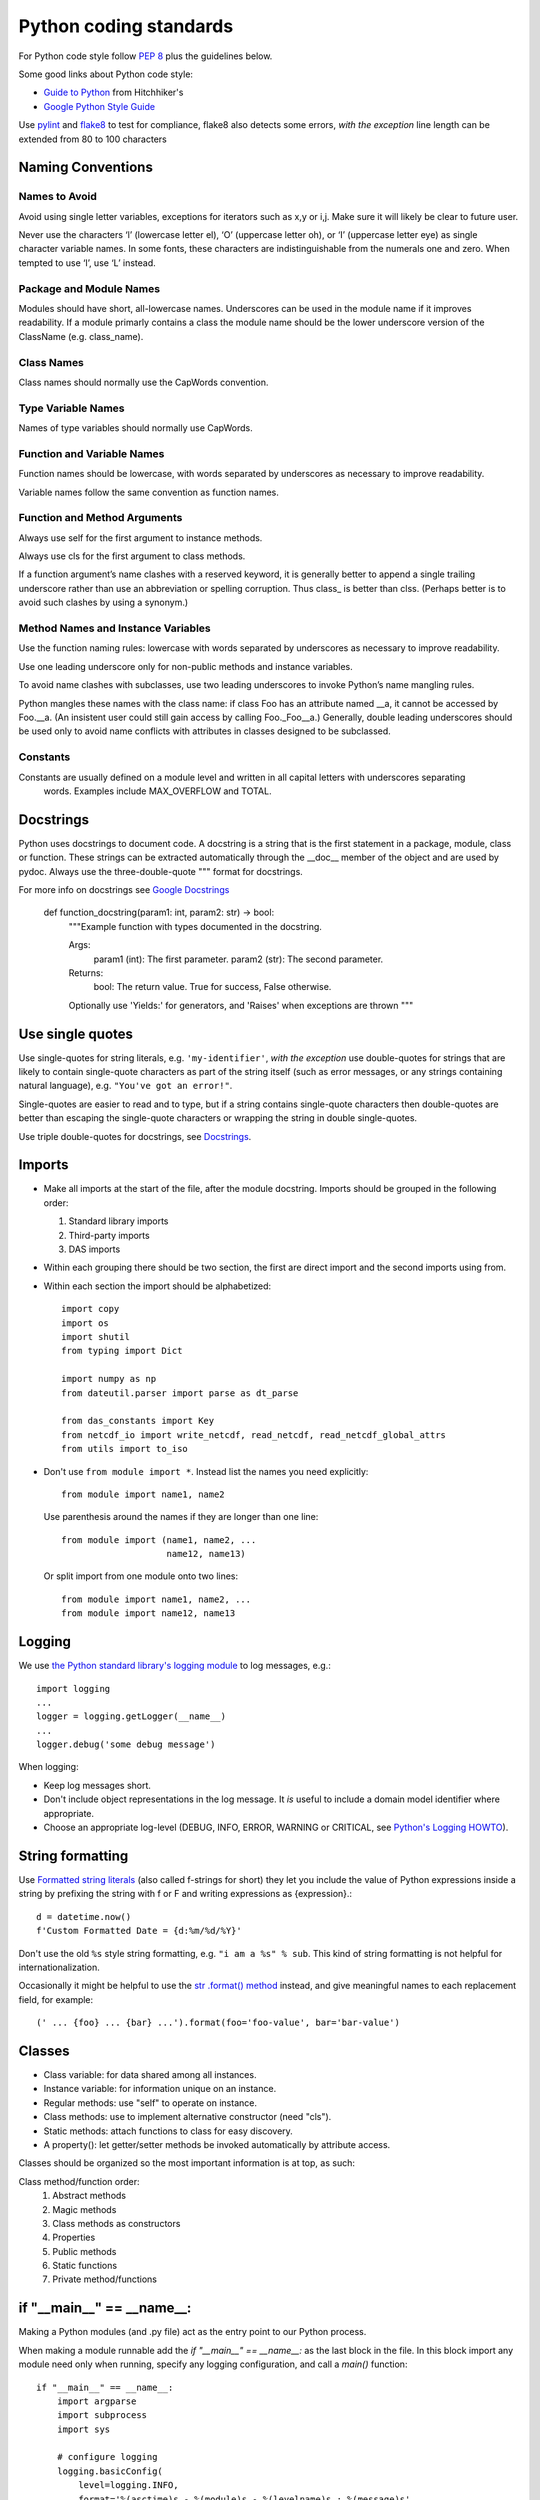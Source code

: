 =======================
Python coding standards
=======================

For Python code style follow `PEP 8`_ plus the guidelines below.

.. _PEP 8: http://www.python.org/dev/peps/pep-0008/

Some good links about Python code style:

- `Guide to Python <http://docs.python-guide.org/en/latest/writing/style/>`_ from Hitchhiker's
- `Google Python Style Guide <https://google.github.io/styleguide/pyguide.html>`_

Use `pylint`_ and `flake8`_ to test for compliance, flake8 also detects some errors,
*with the exception* line length can be extended from 80 to 100 characters

.. _pylint: http://www.logilab.org/857
.. _flake8: http://pypi.python.org/pypi/flake8


Naming Conventions
==================

Names to Avoid
--------------
Avoid using single letter variables, exceptions for iterators such as x,y or i,j. Make sure it will likely be clear to future user.

Never use the characters ‘l’ (lowercase letter el), ‘O’ (uppercase letter oh), or ‘I’ (uppercase letter eye) as single character variable names. In some fonts, these characters are indistinguishable from the numerals one and zero. When tempted to use ‘l’, use ‘L’ instead.

Package and Module Names
------------------------
Modules should have short, all-lowercase names. Underscores can be used in the module name if it improves readability. If a module primarly contains a class the module name should be the lower underscore version of the ClassName (e.g. class_name).

Class Names
-----------
Class names should normally use the CapWords convention.


Type Variable Names
-------------------
Names of type variables should normally use CapWords.

Function and Variable Names
---------------------------
Function names should be lowercase, with words separated by underscores as necessary to improve readability.

Variable names follow the same convention as function names.

Function and Method Arguments
-----------------------------
Always use self for the first argument to instance methods.

Always use cls for the first argument to class methods.

If a function argument’s name clashes with a reserved keyword, it is generally better to append a single
trailing underscore rather than use an abbreviation or spelling corruption. Thus class_ is better than clss. 
(Perhaps better is to avoid such clashes by using a synonym.)

Method Names and Instance Variables
-----------------------------------
Use the function naming rules: lowercase with words separated by underscores as necessary to improve readability.

Use one leading underscore only for non-public methods and instance variables.

To avoid name clashes with subclasses, use two leading underscores to invoke Python’s name mangling rules.

Python mangles these names with the class name: if class Foo has an attribute named __a, it cannot be accessed 
by Foo.__a. (An insistent user could still gain access by calling Foo._Foo__a.) Generally, double leading 
underscores should be used only to avoid name conflicts with attributes in classes designed to be subclassed.


Constants
---------
Constants are usually defined on a module level and written in all capital letters with underscores separating
 words. Examples include MAX_OVERFLOW and TOTAL.


Docstrings
==========
Python uses docstrings to document code. A docstring is a string that is the first statement in a package, 
module, class or function. These strings can be extracted automatically through the __doc__ member of the 
object and are used by pydoc. Always use the three-double-quote """ format for docstrings. 

For more info on docstrings see `Google Docstrings`_

.. _Google Docstrings: https://sphinxcontrib-napoleon.readthedocs.io/en/latest/example_google.html

    def function_docstring(param1: int, param2: str) -> bool:
        """Example function with types documented in the docstring.

        Args:
            param1 (int): The first parameter.
            param2 (str): The second parameter.
        Returns:
            bool: The return value. True for success, False otherwise.

        Optionally use 'Yields:' for generators, and 'Raises' when exceptions are thrown
        """

Use single quotes
=================

Use single-quotes for string literals, e.g. ``'my-identifier'``, *with the exception* use
double-quotes for strings that are likely to contain single-quote characters as
part of the string itself (such as error messages, or any strings containing
natural language), e.g.  ``"You've got an error!"``.

Single-quotes are easier to read and to type, but if a string contains
single-quote characters then double-quotes are better than escaping the
single-quote characters or wrapping the string in double single-quotes.

Use triple double-quotes for docstrings, see `Docstrings`_.

.. _Docstrings: https://sphinxcontrib-napoleon.readthedocs.io/en/latest/example_google.html

Imports
=======

- Make all imports at the start of the file, after the module docstring.
  Imports should be grouped in the following order:

  1. Standard library imports
  2. Third-party imports
  3. DAS imports

- Within each grouping there should be two section, the first are direct
  import and the second imports using from. 

- Within each section the import should be alphabetized::

    import copy
    import os
    import shutil
    from typing import Dict

    import numpy as np
    from dateutil.parser import parse as dt_parse

    from das_constants import Key
    from netcdf_io import write_netcdf, read_netcdf, read_netcdf_global_attrs
    from utils import to_iso

- Don't use ``from module import *``. Instead list the names you
  need explicitly::

    from module import name1, name2

  Use parenthesis around the names if they are longer than one line::

    from module import (name1, name2, ...
                        name12, name13)

  Or split import from one module onto two lines::

    from module import name1, name2, ...
    from module import name12, name13

Logging
=======

We use `the Python standard library's logging module <https://docs.python.org/2.7/library/logging.html>`_
to log messages, e.g.::

    import logging
    ...
    logger = logging.getLogger(__name__)
    ...
    logger.debug('some debug message')

When logging:

- Keep log messages short.

- Don't include object representations in the log message.  It *is* useful
  to include a domain model identifier where appropriate.

- Choose an appropriate log-level (DEBUG, INFO, ERROR, WARNING or CRITICAL,
  see `Python's Logging HOWTO`_).

.. _Python's Logging HOWTO: http://docs.python.org/2/howto/logging.html

String formatting
=================

Use `Formatted string literals`_ (also called f-strings for short) they let you
include the value of Python expressions inside a string by prefixing the string
with f or F and writing expressions as {expression}.::

    d = datetime.now()
    f'Custom Formatted Date = {d:%m/%d/%Y}'

.. _Formatted string literals: https://docs.python.org/3/tutorial/inputoutput.html#tut-f-strings

Don't use the old ``%s`` style string formatting, e.g. ``"i am a %s" % sub``.
This kind of string formatting is not helpful for internationalization.

Occasionally it might be helpful to use the `str .format() method`_ instead, 
and give meaningful names to each replacement field, for example::

    (' ... {foo} ... {bar} ...').format(foo='foo-value', bar='bar-value')

.. _str .format() method: http://docs.python.org/2/library/stdtypes.html#str.format

Classes
=======

- Class variable: for data shared among all instances.
- Instance variable: for information unique on an instance.
- Regular methods: use "self" to operate on instance.
- Class methods: use to implement alternative constructor (need "cls").
- Static methods: attach functions to class for easy discovery.
- A property(): let getter/setter methods be invoked automatically by attribute access.

Classes should be organized so the most important information is at top, as such:

Class method/function order:
 1. Abstract methods
 2. Magic methods
 3. Class methods as constructors
 4. Properties
 5. Public methods
 6. Static functions
 7. Private method/functions

if "__main__" == __name__:
==========================

Making a Python modules (and .py file) act as the entry point to our Python process.

When making a module runnable add the *if "__main__" == __name__:* as the last block in the file.
In this block import any module need only when running, specify any logging configuration, and 
call a *main()* function::

    if "__main__" == __name__:
        import argparse
        import subprocess
        import sys

        # configure logging
        logging.basicConfig(
            level=logging.INFO,
            format='%(asctime)s - %(module)s - %(levelname)s : %(message)s',
            handlers=[
                logging.StreamHandler(sys.stdout)
            ]
        )

        main()

The *main()* function should be defined directly about the *if "__main__" == __name__:*. Here 
is where you should handle any input arguments, although you could delegate to a private function
if it improves readability, and code that make this module a script.::

  def main():
    """Ping an amqp url, based on user provided command line arguments"""

    # Handle command line args
    parser = argparse.ArgumentParser()
    parser.add_argument("-c", "--config", required=True, help="Configuration for source and type")
    parser.add_argument('--host', dest='host', required=True,
                        help='The host name or address of the event portfolio RabbitMQ server to connect to.')
    parser.add_argument('--exchange', dest='exchange', default='data.check',
                        help='The name of the exchange channel to publish data availability messages.')
    parser.add_argument('--queue', dest='queue', default='_data.available',
                        help='The name of the queue to publish data availability messages.')
    parser.add_argument('--username', dest='username', default="guest",
                        help='The RabbitMQ server username to use to establish a connection')
    parser.add_argument('--password', dest='password', default="guest",
                        help='The RabbitMQ server password to use to establish a connection')

    args = parser.parse_args()

    # Get connection for publishing the data keys and contents...
    url = (f'amqp://{args.username}:{args.password}@{args.host}:'
           f'5672/%2F?connection_attempts=3&heartbeat=3600')

    ping = subprocess.Popen(["ping", "-c", "4", url],
                            stdout=subprocess.PIPE,
                            stderr=subprocess.PIPE)
    out, error = ping.communicate()
    logging.info(out)
    logging.error(error)

Copyright
=========

Every file should contain a copyright block at the top, after module doc string. 
Typically our contributors are either CIRES, or CIRA. Developer should insure that
the copyright notice included their institution and name. This is an example of 
notice for a file with two contributed, one from each institution. If code has
been developed by employees from one institution, only that institution should
be referenced::

    # ----------------------------------------------------------------------------------
    # Created on Mon Feb 13 2023
    #
    # Copyright (c) 2023 Regents of the University of Colorado. All rights reserved. (1)
    # Copyright (c) 2023 Colorado State University. All rights reserved.             (2)
    #
    # Contributors:
    #     Developer1 Name (1)
    #     Developer2 Name (2)
    #
    # ----------------------------------------------------------------------------------


